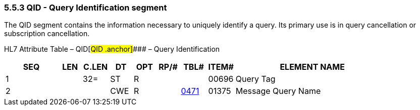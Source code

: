 === 5.5.3 QID - Query Identification segment

The QID segment contains the information necessary to uniquely identify a query. Its primary use is in query cancellation or subscription cancellation.

HL7 Attribute Table – QID[#QID .anchor]#### – Query Identification

[width="100%",cols="14%,6%,7%,6%,6%,6%,7%,7%,41%",options="header",]
|===
|SEQ |LEN |C.LEN |DT |OPT |RP/# |TBL# |ITEM# |ELEMENT NAME
|1 | |32= |ST |R | | |00696 |Query Tag
|2 | | |CWE |R | |file:///E:\V2\v2.9%20final%20Nov%20from%20Frank\V29_CH02C_Tables.docx#HL70471[0471] |01375 |Message Query Name
|===


